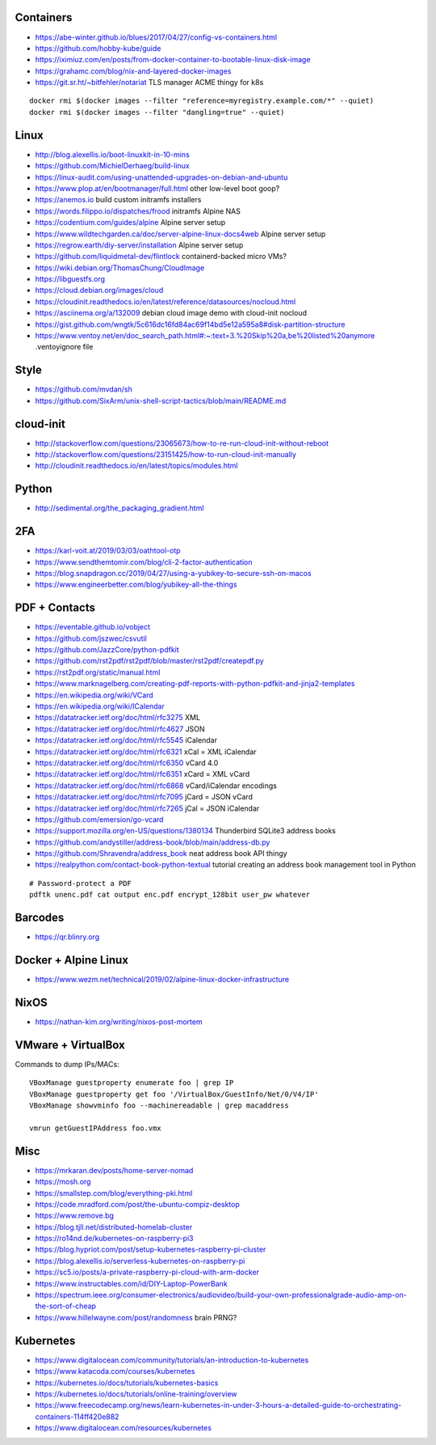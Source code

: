 Containers
----------

* https://abe-winter.github.io/blues/2017/04/27/config-vs-containers.html
* https://github.com/hobby-kube/guide
* https://iximiuz.com/en/posts/from-docker-container-to-bootable-linux-disk-image
* https://grahamc.com/blog/nix-and-layered-docker-images
* https://git.sr.ht/~bitfehler/notariat  TLS manager ACME thingy for k8s

::

    docker rmi $(docker images --filter "reference=myregistry.example.com/*" --quiet)
    docker rmi $(docker images --filter "dangling=true" --quiet)


Linux
-----

* http://blog.alexellis.io/boot-linuxkit-in-10-mins
* https://github.com/MichielDerhaeg/build-linux
* https://linux-audit.com/using-unattended-upgrades-on-debian-and-ubuntu
* https://www.plop.at/en/bootmanager/full.html  other low-level boot goop?
* https://anemos.io  build custom initramfs installers
* https://words.filippo.io/dispatches/frood  initramfs Alpine NAS
* https://codentium.com/guides/alpine  Alpine server setup
* https://www.wildtechgarden.ca/doc/server-alpine-linux-docs4web  Alpine server setup
* https://regrow.earth/diy-server/installation  Alpine server setup
* https://github.com/liquidmetal-dev/flintlock  containerd-backed micro VMs?
* https://wiki.debian.org/ThomasChung/CloudImage
* https://libguestfs.org
* https://cloud.debian.org/images/cloud
* https://cloudinit.readthedocs.io/en/latest/reference/datasources/nocloud.html
* https://asciinema.org/a/132009  debian cloud image demo with cloud-init nocloud
* https://gist.github.com/wngtk/5c616dc16fd84ac69f14bd5e12a595a8#disk-partition-structure
* https://www.ventoy.net/en/doc_search_path.html#:~:text=3.%20Skip%20a,be%20listed%20anymore  .ventoyignore file


Style
-----

* https://github.com/mvdan/sh
* https://github.com/SixArm/unix-shell-script-tactics/blob/main/README.md


cloud-init
----------

* http://stackoverflow.com/questions/23065673/how-to-re-run-cloud-init-without-reboot
* http://stackoverflow.com/questions/23151425/how-to-run-cloud-init-manually
* http://cloudinit.readthedocs.io/en/latest/topics/modules.html


Python
------

* http://sedimental.org/the_packaging_gradient.html


2FA
---

* https://karl-voit.at/2019/03/03/oathtool-otp
* https://www.sendthemtomir.com/blog/cli-2-factor-authentication
* https://blog.snapdragon.cc/2019/04/27/using-a-yubikey-to-secure-ssh-on-macos
* https://www.engineerbetter.com/blog/yubikey-all-the-things


PDF + Contacts
--------------

* https://eventable.github.io/vobject
* https://github.com/jszwec/csvutil
* https://github.com/JazzCore/python-pdfkit
* https://github.com/rst2pdf/rst2pdf/blob/master/rst2pdf/createpdf.py
* https://rst2pdf.org/static/manual.html
* https://www.marknagelberg.com/creating-pdf-reports-with-python-pdfkit-and-jinja2-templates
* https://en.wikipedia.org/wiki/VCard
* https://en.wikipedia.org/wiki/ICalendar
* https://datatracker.ietf.org/doc/html/rfc3275  XML
* https://datatracker.ietf.org/doc/html/rfc4627  JSON
* https://datatracker.ietf.org/doc/html/rfc5545  iCalendar
* https://datatracker.ietf.org/doc/html/rfc6321  xCal = XML iCalendar
* https://datatracker.ietf.org/doc/html/rfc6350  vCard 4.0
* https://datatracker.ietf.org/doc/html/rfc6351  xCard = XML vCard
* https://datatracker.ietf.org/doc/html/rfc6868  vCard/iCalendar encodings
* https://datatracker.ietf.org/doc/html/rfc7095  jCard = JSON vCard
* https://datatracker.ietf.org/doc/html/rfc7265  jCal = JSON iCalendar
* https://github.com/emersion/go-vcard
* https://support.mozilla.org/en-US/questions/1380134  Thunderbird SQLite3 address books
* https://github.com/andystiller/address-book/blob/main/address-db.py
* https://github.com/Shravendra/address_book  neat address book API thingy
* https://realpython.com/contact-book-python-textual  tutorial creating an address book management tool in Python

::

    # Password-protect a PDF
    pdftk unenc.pdf cat output enc.pdf encrypt_128bit user_pw whatever


Barcodes
--------

* https://qr.blinry.org


Docker + Alpine Linux
---------------------

* https://www.wezm.net/technical/2019/02/alpine-linux-docker-infrastructure


NixOS
-----

* https://nathan-kim.org/writing/nixos-post-mortem


VMware + VirtualBox
-------------------

Commands to dump IPs/MACs::

    VBoxManage guestproperty enumerate foo | grep IP
    VBoxManage guestproperty get foo '/VirtualBox/GuestInfo/Net/0/V4/IP'
    VBoxManage showvminfo foo --machinereadable | grep macaddress

    vmrun getGuestIPAddress foo.vmx


Misc
----

* https://mrkaran.dev/posts/home-server-nomad
* https://mosh.org
* https://smallstep.com/blog/everything-pki.html
* https://code.mradford.com/post/the-ubuntu-compiz-desktop
* https://www.remove.bg
* https://blog.tjll.net/distributed-homelab-cluster
* https://ro14nd.de/kubernetes-on-raspberry-pi3
* https://blog.hypriot.com/post/setup-kubernetes-raspberry-pi-cluster
* https://blog.alexellis.io/serverless-kubernetes-on-raspberry-pi
* https://sc5.io/posts/a-private-raspberry-pi-cloud-with-arm-docker
* https://www.instructables.com/id/DIY-Laptop-PowerBank
* https://spectrum.ieee.org/consumer-electronics/audiovideo/build-your-own-professionalgrade-audio-amp-on-the-sort-of-cheap
* https://www.hillelwayne.com/post/randomness  brain PRNG?


Kubernetes
----------

* https://www.digitalocean.com/community/tutorials/an-introduction-to-kubernetes
* https://www.katacoda.com/courses/kubernetes
* https://kubernetes.io/docs/tutorials/kubernetes-basics
* https://kubernetes.io/docs/tutorials/online-training/overview
* https://www.freecodecamp.org/news/learn-kubernetes-in-under-3-hours-a-detailed-guide-to-orchestrating-containers-114ff420e882
* https://www.digitalocean.com/resources/kubernetes
